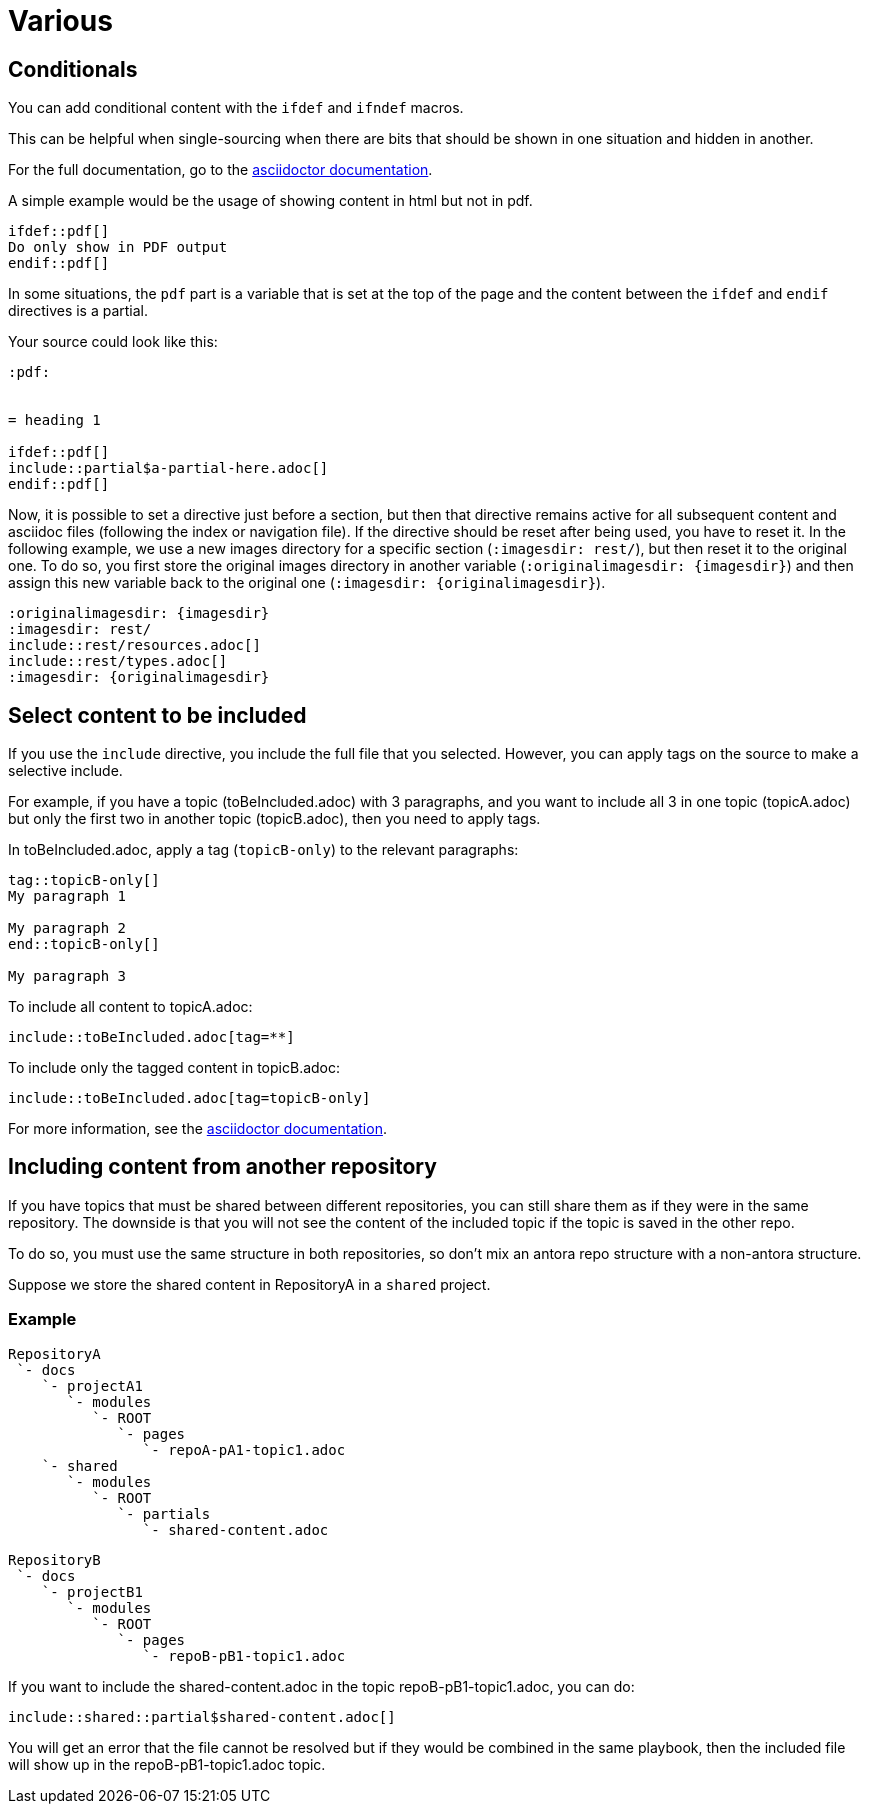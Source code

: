 :experimental:
:icons: font

= Various

== Conditionals

You can add conditional content with the `ifdef` and `ifndef` macros.

This can be helpful when single-sourcing when there are bits that should be shown in one situation and hidden in another.

For the full documentation, go to the link:https://docs.asciidoctor.org/asciidoc/latest/directives/ifdef-ifndef/[asciidoctor documentation].

A simple example would be the usage of showing content in html but not in pdf.

----
\ifdef::pdf[]
Do only show in PDF output
\endif::pdf[]
----

In some situations, the `pdf` part is a variable that is set at the top of the page and the content between the `ifdef` and `endif` directives is a partial.

Your source could look like this:

----
:pdf:


= heading 1

\ifdef::pdf[]
\include::partial$a-partial-here.adoc[]
\endif::pdf[]
----

Now, it is possible to set a directive just before a section, but then that directive remains active for all subsequent content and asciidoc files (following the index or navigation file). If the directive should be reset after being used, you have to reset it. In the following example, we use a new images directory for a specific section (`:imagesdir: rest/`), but then reset it to the original one. To do so, you first store the original images directory in another variable (`:originalimagesdir: {imagesdir}`) and then assign this new variable back to the original one (`:imagesdir: {originalimagesdir}`).


----
:originalimagesdir: {imagesdir}
:imagesdir: rest/
\include::rest/resources.adoc[]
\include::rest/types.adoc[]
:imagesdir: {originalimagesdir}
----


== Select content to be included

If you use the `include` directive, you include the full file that you selected. However, you can apply tags on the source to make a selective include.

For example, if you have a topic (toBeIncluded.adoc) with 3 paragraphs, and you want to include all 3 in one topic (topicA.adoc) but only the first two in another topic (topicB.adoc), then you need to apply tags.

In toBeIncluded.adoc, apply a tag (`topicB-only`) to the relevant paragraphs:

----
tag::topicB-only[]
My paragraph 1

My paragraph 2
end::topicB-only[]

My paragraph 3
----

To include all content to topicA.adoc:

----
\include::toBeIncluded.adoc[tag=**]
----

To include only the tagged content in topicB.adoc:

----
\include::toBeIncluded.adoc[tag=topicB-only]
----

For more information, see the https://docs.asciidoctor.org/asciidoc/latest/directives/include-tagged-regions/[asciidoctor documentation].


== Including content from another repository

If you have topics that must be shared between different repositories, you can still share them as if they were in the same repository. The downside is that you will not see the content of the included topic if the topic is saved in the other repo.

To do so, you must use the same structure in both repositories, so don't mix an antora repo structure with a non-antora structure.

Suppose we store the shared content in RepositoryA in a `shared` project.


=== Example

----
RepositoryA
 `- docs
    `- projectA1
       `- modules
          `- ROOT
             `- pages
                `- repoA-pA1-topic1.adoc
    `- shared
       `- modules
          `- ROOT
             `- partials
                `- shared-content.adoc
----

----
RepositoryB
 `- docs
    `- projectB1
       `- modules
          `- ROOT
             `- pages
                `- repoB-pB1-topic1.adoc
----

If you want to include the shared-content.adoc in the topic repoB-pB1-topic1.adoc, you can do:

----
\include::shared::partial$shared-content.adoc[]
----

You will get an error that the file cannot be resolved but if they would be combined in the same playbook, then the included file will show up in the repoB-pB1-topic1.adoc topic.